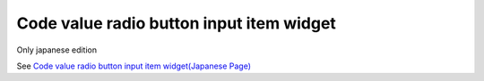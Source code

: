 =====================================================
Code value radio button input item widget
=====================================================

Only japanese edition

See `Code value radio button input item widget(Japanese Page) <https://nablarch.github.io/docs/LATEST/doc/development_tools/ui_dev/doc/reference_jsp_widgets/field_code_radio.html>`_


